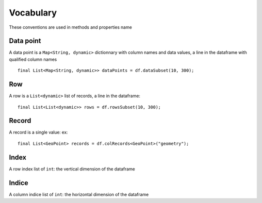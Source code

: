 Vocabulary
==========

These conventions are used in methods and properties name

Data point
----------

A data point is a ``Map<String, dynamic>`` dictionnary with column names
and data values, a line in the dataframe with qualified column names

.. highlight:: dart

::

   final List<Map<String, dynamic>> dataPoints = df.dataSubset(10, 300);

Row
---

A row is a ``List<dynamic>`` list of records, a line in the dataframe:

::

   final List<List<dynamic>> rows = df.rowsSubset(10, 300);


Record
------

A record is a single value: ex:

::

   final List<GeoPoint> records = df.colRecords<GeoPoint>("geometry");

Index
-----

A row index list of ``int``: the vertical dimension of the dataframe

Indice
------

A column indice list of ``int``: the horizontal dimension of the dataframe
